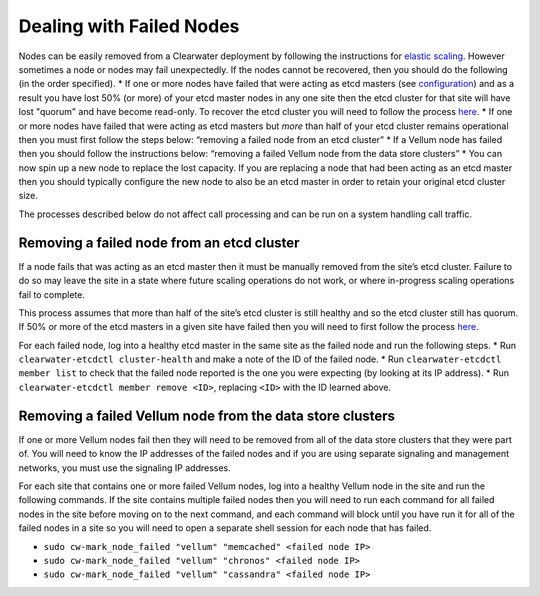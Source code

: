 Dealing with Failed Nodes
=========================

Nodes can be easily removed from a Clearwater deployment by following
the instructions for `elastic
scaling <Clearwater_Elastic_Scaling.html>`__. However sometimes a node or
nodes may fail unexpectedly. If the nodes cannot be recovered, then you
should do the following (in the order specified). \* If one or more
nodes have failed that were acting as etcd masters (see
`configuration <Clearwater_Configuration_Options_Reference.html>`__) and
as a result you have lost 50% (or more) of your etcd master nodes in any
one site then the etcd cluster for that site will have lost "quorum" and
have become read-only. To recover the etcd cluster you will need to
follow the process `here <Handling_Multiple_Failed_Nodes.html>`__. \* If
one or more nodes have failed that were acting as etcd masters but
*more* than half of your etcd cluster remains operational then you must
first follow the steps below: “removing a failed node from an etcd
cluster” \* If a Vellum node has failed then you should follow the
instructions below: “removing a failed Vellum node from the data store
clusters” \* You can now spin up a new node to replace the lost
capacity. If you are replacing a node that had been acting as an etcd
master then you should typically configure the new node to also be an
etcd master in order to retain your original etcd cluster size.

The processes described below do not affect call processing and can be
run on a system handling call traffic.

Removing a failed node from an etcd cluster
-------------------------------------------

If a node fails that was acting as an etcd master then it must be
manually removed from the site’s etcd cluster. Failure to do so may
leave the site in a state where future scaling operations do not work,
or where in-progress scaling operations fail to complete.

This process assumes that more than half of the site’s etcd cluster is
still healthy and so the etcd cluster still has quorum. If 50% or more
of the etcd masters in a given site have failed then you will need to
first follow the process `here <Handling_Multiple_Failed_Nodes.html>`__.

For each failed node, log into a healthy etcd master in the same site as
the failed node and run the following steps. \* Run
``clearwater-etcdctl cluster-health`` and make a note of the ID of the
failed node. \* Run ``clearwater-etcdctl member list`` to check that the
failed node reported is the one you were expecting (by looking at its IP
address). \* Run ``clearwater-etcdctl member remove <ID>``, replacing
``<ID>`` with the ID learned above.

Removing a failed Vellum node from the data store clusters
----------------------------------------------------------

If one or more Vellum nodes fail then they will need to be removed from
all of the data store clusters that they were part of. You will need to
know the IP addresses of the failed nodes and if you are using separate
signaling and management networks, you must use the signaling IP
addresses.

For each site that contains one or more failed Vellum nodes, log into a
healthy Vellum node in the site and run the following commands. If the
site contains multiple failed nodes then you will need to run each
command for all failed nodes in the site before moving on to the next
command, and each command will block until you have run it for all of
the failed nodes in a site so you will need to open a separate shell
session for each node that has failed.

-  ``sudo cw-mark_node_failed "vellum" "memcached" <failed node IP>``
-  ``sudo cw-mark_node_failed "vellum" "chronos" <failed node IP>``
-  ``sudo cw-mark_node_failed "vellum" "cassandra" <failed node IP>``

